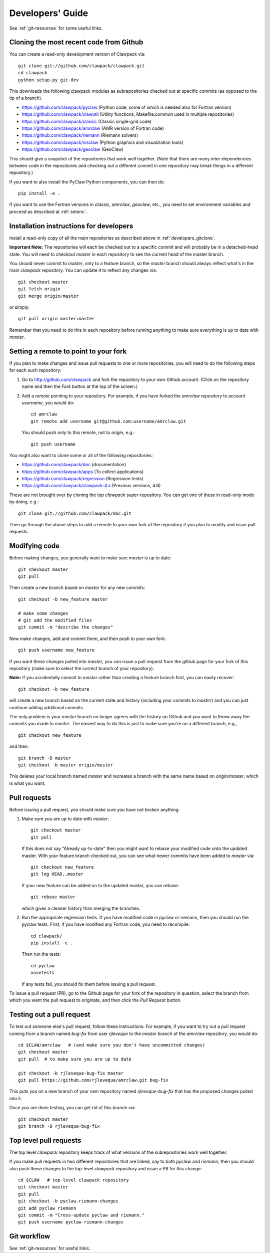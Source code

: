 
.. _developers:

**************************************
Developers' Guide
**************************************

See :ref:`git-resources` for some useful links.

.. _developers_gitclone:

Cloning the most recent code from Github
---------------------------------------------------

You can create a read-only development version of Clawpack via::

    git clone git://github.com/clawpack/clawpack.git
    cd clawpack
    python setup.py git-dev

This downloads the following clawpack modules as subrepositories checked out at
specific commits (as opposed to the tip of a branch). 

* `<https://github.com/clawpack/pyclaw>`_  (Python code, some of which is
  needed also for Fortran version)
* `<https://github.com/clawpack/clawutil>`_ (Utility functions,
  Makefile.common used in multiple repositories)
* `<https://github.com/clawpack/classic>`_  (Classic single-grid code)
* `<https://github.com/clawpack/amrclaw>`_ (AMR version of Fortran code)
* `<https://github.com/clawpack/riemann>`_  (Riemann solvers)
* `<https://github.com/clawpack/visclaw>`_  (Python graphics and
  visualization tools)
* `<https://github.com/clawpack/geoclaw>`_  (GeoClaw)


This should give a snapshot of the repositories that work well together.
(Note that there are many inter-dependencies between code in the
repositories and checking out a different commit in one repository may break
things in a different repository.)

If you want to also install the PyClaw Python components, you can then do::

    pip install -e .

If you want to use the Fortran versions in `classic`, `amrclaw`, `geoclaw`,
etc., you need to set environment variables and proceed as described at
:ref:`setenv`.

.. _setup_dev:


Installation instructions for developers
---------------------------------------------------

Install a read-only copy of all the main repositories as described above in
:ref:`developers_gitclone`.

**Important Note:** The repositories will each be checked out to a specific commit and
will probably be in a detached-head state.  You will need to checkout
`master` in each repository to see the current head of the master branch.

You should never commit to `master`, only to a feature branch, so
the `master` branch should always reflect what's in the main 
*clawpack* repository.  You can update it to reflect any changes via::

        git checkout master
        git fetch origin
        git merge origin/master

or simply::

        git pull origin master:master

Remember that you need to do this in each repository before running anything
to make sure everything is up to date with *master*.

.. _dev_remote:

Setting a remote to point to your fork
---------------------------------------

If you plan to make changes and issue pull requests to one or more
repositories, you will need to do the following steps for each such
repository:

#. Go to `<http://github.com/clawpack>`_ and fork the repository to your own
   Github account.  (Click on the repository name and then the *Fork* button
   at the top of the screen.)

#. Add a *remote* pointing to your repository.  For example, if you have
   forked the `amrclaw` repository to account `username`, you would do::

        cd amrclaw
        git remote add username git@github.com:username/amrclaw.git

   You should push only to this remote, not to `origin`, e.g.::

        git push username



You might also want to clone some or all of the following repositories:

* `<https://github.com/clawpack/doc>`_  (documentation)
* `<https://github.com/clawpack/apps>`_  (To collect applications)
* `<https://github.com/clawpack/regression>`_  (Regression tests)
* `<https://github.com/clawpack/clawpack-4.x>`_  (Previous versions, 4.6)

These are not brought over by cloning the top `clawpack` super-repository.
You can get one of these in read-only mode by doing, e.g.::

    git clone git://github.com/clawpack/doc.git

Then go through the above steps to add a remote to your own fork of the
repository if you plan to modify and issue pull requests.

Modifying code
--------------

Before making changes, you generally want to make sure *master* is up to
date::

        git checkout master
        git pull 

Then create a new branch based on `master` for any new commits::

        git checkout -b new_feature master

        # make some changes
        # git add the modified files
        git commit -m "describe the changes"

Now make changes, add and commit them, 
and then push to your own fork::

        git push username new_feature


If you want these changes pulled into *master*, 
you can issue a pull request from the github page for your fork of this
repository (make sure to select the correct branch of your repository).

**Note:** If you accidentally commit to `master` rather than creating a
feature branch first, you can easily recover::

    git checkout -b new_feature

will create a new branch based on the current state and history (including
your commits to `master`) and you can just continue adding additional 
commits.

The only problem is your `master` branch no longer agrees with the history
on Github and you want to throw away the commits you made to `master`.  The
easiest way to do this is just to make sure you're on a different branch,
e.g., ::

    git checkout new_feature

and then::

    git branch -D master
    git checkout -b master origin/master

This deletes your local branch named `master` and recreates a branch with
the same name based on `origin/master`, which is what you want.

.. _developers_pr:

Pull requests
-------------

Before issuing a pull request, you should make sure you have not broken
anything:  

#. Make sure you are up to date with *master*::

        git checkout master
        git pull 

   If this does not say "Already up-to-date" then you might want to rebase
   your modified code onto the updated master.  With your feature branch
   checked out, you can see what newer commits have been added to *master*
   via::

        git checkout new_feature
        git log HEAD..master

   If your new feature can be added on to the updated master, you can rebase::

        git rebase master

   which gives a cleaner history than merging the branches.

#.  Run the appropriate regression tests.  If you have modified code
    in pyclaw or riemann, then you should run the pyclaw tests.  First,
    if you have modified any Fortran code, you need to recompile::

        cd clawpack/
        pip install -e .

    Then run the tests::

        cd pyclaw
        nosetests

    If any tests fail, you should fix them before issuing a pull request.

To issue a pull request (PR), go to the Github page for your fork of the
repository in question, select the branch from which you want the pull
request to originate, and then click the *Pull Request* button.

.. _test_pr:

Testing out a pull request
--------------------------

To test out someone else's pull request, follow these  instructions:
For
example, if you want to try out a pull request coming from a branch named
*bug-fix* from user *rjleveque* to the *master* branch of
the *amrclaw* repository, you would do::

    cd $CLAW/amrclaw   # (and make sure you don't have uncommitted changes)
    git checkout master
    git pull  # to make sure you are up to date

    git checkout -b rjleveque-bug-fix master
    git pull https://github.com/rjleveque/amrclaw.git bug-fix

This puts you on a new branch of your own repository named
*rjleveque-bug-fix* that has the proposed changes pulled into it.

Once you are done testing, you can get rid of this branch via::

    git checkout master
    git branch -D rjleveque-bug-fix

    

.. _toplevel_pr:

Top level pull requests
-----------------------

The top level *clawpack* repository keeps track of what versions of the
subrepositories work well together.

If you make pull requests in two different repositories that are linked, say
to both *pyclaw* and *riemann*, then you should also push these changes to
the top-level *clawpack* repository and issue a PR for this change::

    cd $CLAW   # top-level clawpack repository
    git checkout master
    git pull
    git checkout -b pyclaw-riemann-changes
    git add pyclaw riemann
    git commit -m "Cross-update pyclaw and riemann."
    git push username pyclaw-riemann-changes



Git workflow
------------

See :ref:`git-resources` for useful links.



